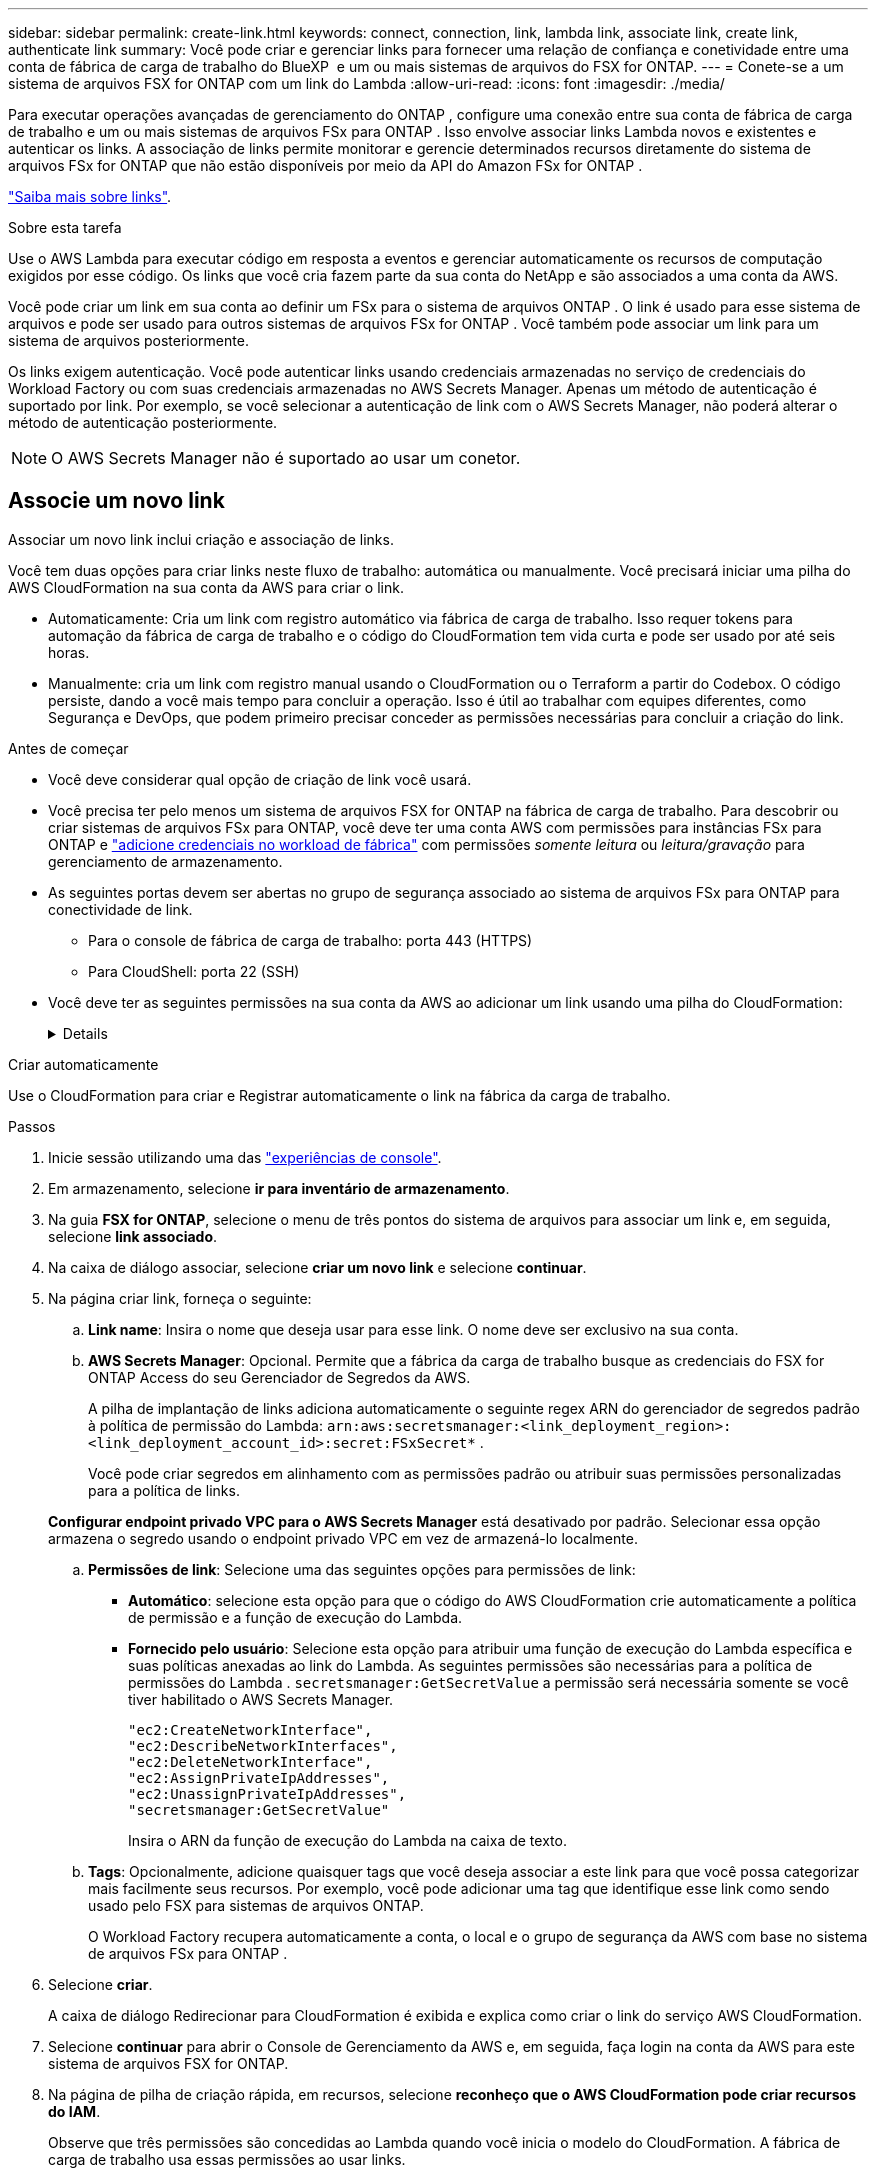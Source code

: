 ---
sidebar: sidebar 
permalink: create-link.html 
keywords: connect, connection, link, lambda link, associate link, create link, authenticate link 
summary: Você pode criar e gerenciar links para fornecer uma relação de confiança e conetividade entre uma conta de fábrica de carga de trabalho do BlueXP  e um ou mais sistemas de arquivos do FSX for ONTAP. 
---
= Conete-se a um sistema de arquivos FSX for ONTAP com um link do Lambda
:allow-uri-read: 
:icons: font
:imagesdir: ./media/


[role="lead"]
Para executar operações avançadas de gerenciamento do ONTAP , configure uma conexão entre sua conta de fábrica de carga de trabalho e um ou mais sistemas de arquivos FSx para ONTAP .  Isso envolve associar links Lambda novos e existentes e autenticar os links.  A associação de links permite monitorar e gerencie determinados recursos diretamente do sistema de arquivos FSx for ONTAP que não estão disponíveis por meio da API do Amazon FSx for ONTAP .

link:links-overview.html["Saiba mais sobre links"].

.Sobre esta tarefa
Use o AWS Lambda para executar código em resposta a eventos e gerenciar automaticamente os recursos de computação exigidos por esse código. Os links que você cria fazem parte da sua conta do NetApp e são associados a uma conta da AWS.

Você pode criar um link em sua conta ao definir um FSx para o sistema de arquivos ONTAP .  O link é usado para esse sistema de arquivos e pode ser usado para outros sistemas de arquivos FSx for ONTAP .  Você também pode associar um link para um sistema de arquivos posteriormente.

Os links exigem autenticação.  Você pode autenticar links usando credenciais armazenadas no serviço de credenciais do Workload Factory ou com suas credenciais armazenadas no AWS Secrets Manager.  Apenas um método de autenticação é suportado por link.  Por exemplo, se você selecionar a autenticação de link com o AWS Secrets Manager, não poderá alterar o método de autenticação posteriormente.


NOTE: O AWS Secrets Manager não é suportado ao usar um conetor.



== Associe um novo link

Associar um novo link inclui criação e associação de links.

Você tem duas opções para criar links neste fluxo de trabalho: automática ou manualmente. Você precisará iniciar uma pilha do AWS CloudFormation na sua conta da AWS para criar o link.

* Automaticamente: Cria um link com registro automático via fábrica de carga de trabalho.  Isso requer tokens para automação da fábrica de carga de trabalho e o código do CloudFormation tem vida curta e pode ser usado por até seis horas.
* Manualmente: cria um link com registro manual usando o CloudFormation ou o Terraform a partir do Codebox.  O código persiste, dando a você mais tempo para concluir a operação.  Isso é útil ao trabalhar com equipes diferentes, como Segurança e DevOps, que podem primeiro precisar conceder as permissões necessárias para concluir a criação do link.


.Antes de começar
* Você deve considerar qual opção de criação de link você usará.
* Você precisa ter pelo menos um sistema de arquivos FSX for ONTAP na fábrica de carga de trabalho. Para descobrir ou criar sistemas de arquivos FSx para ONTAP, você deve ter uma conta AWS com permissões para instâncias FSx para ONTAP e link:https://docs.netapp.com/us-en/workload-setup-admin/add-credentials.html#overview["adicione credenciais no workload de fábrica"^] com permissões _somente leitura_ ou _leitura/gravação_ para gerenciamento de armazenamento.
* As seguintes portas devem ser abertas no grupo de segurança associado ao sistema de arquivos FSx para ONTAP para conectividade de link.
+
** Para o console de fábrica de carga de trabalho: porta 443 (HTTPS)
** Para CloudShell: porta 22 (SSH)


* Você deve ter as seguintes permissões na sua conta da AWS ao adicionar um link usando uma pilha do CloudFormation:
+
[%collapsible]
====
[source, json]
----
"cloudformation:GetTemplateSummary",
"cloudformation:CreateStack",
"cloudformation:DeleteStack",
"cloudformation:DescribeStacks",
"cloudformation:ListStacks",
"cloudformation:DescribeStackEvents",
"cloudformation:ListStackResources",
"ec2:DescribeSubnets",
"ec2:DescribeSecurityGroups",
"ec2:DescribeVpcs",
"iam:ListRoles",
"iam:GetRolePolicy",
"iam:GetRole",
"iam:DeleteRolePolicy",
"iam:CreateRole",
"iam:DetachRolePolicy",
"iam:PassRole",
"iam:PutRolePolicy",
"iam:DeleteRole",
"iam:AttachRolePolicy",
"lambda:AddPermission",
"lambda:RemovePermission",
"lambda:InvokeFunction",
"lambda:GetFunction",
"lambda:CreateFunction",
"lambda:DeleteFunction",
"lambda:TagResource",
"codestar-connections:GetSyncConfiguration",
"ecr:BatchGetImage",
"ecr:GetDownloadUrlForLayer"
----
====


[role="tabbed-block"]
====
.Criar automaticamente
--
Use o CloudFormation para criar e Registrar automaticamente o link na fábrica da carga de trabalho.

.Passos
. Inicie sessão utilizando uma das link:https://docs.netapp.com/us-en/workload-setup-admin/console-experiences.html["experiências de console"^].
. Em armazenamento, selecione *ir para inventário de armazenamento*.
. Na guia *FSX for ONTAP*, selecione o menu de três pontos do sistema de arquivos para associar um link e, em seguida, selecione *link associado*.
. Na caixa de diálogo associar, selecione *criar um novo link* e selecione *continuar*.
. Na página criar link, forneça o seguinte:
+
.. *Link name*: Insira o nome que deseja usar para esse link. O nome deve ser exclusivo na sua conta.
.. *AWS Secrets Manager*: Opcional. Permite que a fábrica da carga de trabalho busque as credenciais do FSX for ONTAP Access do seu Gerenciador de Segredos da AWS.
+
A pilha de implantação de links adiciona automaticamente o seguinte regex ARN do gerenciador de segredos padrão à política de permissão do Lambda: `arn:aws:secretsmanager:<link_deployment_region>:<link_deployment_account_id>:secret:FSxSecret*` .

+
Você pode criar segredos em alinhamento com as permissões padrão ou atribuir suas permissões personalizadas para a política de links.

+
*Configurar endpoint privado VPC para o AWS Secrets Manager* está desativado por padrão. Selecionar essa opção armazena o segredo usando o endpoint privado VPC em vez de armazená-lo localmente.

.. *Permissões de link*: Selecione uma das seguintes opções para permissões de link:
+
*** *Automático*: selecione esta opção para que o código do AWS CloudFormation crie automaticamente a política de permissão e a função de execução do Lambda.
*** *Fornecido pelo usuário*: Selecione esta opção para atribuir uma função de execução do Lambda específica e suas políticas anexadas ao link do Lambda. As seguintes permissões são necessárias para a política de permissões do Lambda .  `secretsmanager:GetSecretValue` a permissão será necessária somente se você tiver habilitado o AWS Secrets Manager.
+
[source, json]
----
"ec2:CreateNetworkInterface",
"ec2:DescribeNetworkInterfaces",
"ec2:DeleteNetworkInterface",
"ec2:AssignPrivateIpAddresses",
"ec2:UnassignPrivateIpAddresses",
"secretsmanager:GetSecretValue"
----
+
Insira o ARN da função de execução do Lambda na caixa de texto.



.. *Tags*: Opcionalmente, adicione quaisquer tags que você deseja associar a este link para que você possa categorizar mais facilmente seus recursos. Por exemplo, você pode adicionar uma tag que identifique esse link como sendo usado pelo FSX para sistemas de arquivos ONTAP.
+
O Workload Factory recupera automaticamente a conta, o local e o grupo de segurança da AWS com base no sistema de arquivos FSx para ONTAP .



. Selecione *criar*.
+
A caixa de diálogo Redirecionar para CloudFormation é exibida e explica como criar o link do serviço AWS CloudFormation.

. Selecione *continuar* para abrir o Console de Gerenciamento da AWS e, em seguida, faça login na conta da AWS para este sistema de arquivos FSX for ONTAP.
. Na página de pilha de criação rápida, em recursos, selecione *reconheço que o AWS CloudFormation pode criar recursos do IAM*.
+
Observe que três permissões são concedidas ao Lambda quando você inicia o modelo do CloudFormation. A fábrica de carga de trabalho usa essas permissões ao usar links.

+
[source, json]
----
"lambda:InvokeFunction",
"lambda:GetFunction",
"lambda:UpdateFunctionCode"
----
. Selecione *criar pilha* e selecione *continuar*.
+
Você pode monitorar o status da criação do link na página Eventos.  Isso não deve levar mais de 5 minutos.

. Retorne à interface de fábrica da carga de trabalho e você verá que o link está associado ao sistema de arquivos FSX for ONTAP.


--
.Criar manualmente
--
Você pode criar um link usando duas ferramentas de Infraestrutura como Código (IaC) do Codebox: CloudFormation ou Terraform.  Com esta opção, você extrai o ARN do link do AWS CloudFormation e o informa aqui.  A fábrica de carga de trabalho registra manualmente o link para você.

.Passos
. Inicie sessão utilizando uma das link:https://docs.netapp.com/us-en/workload-setup-admin/console-experiences.html["experiências de console"^].
. Em armazenamento, selecione *ir para inventário de armazenamento*.
. Na guia *FSX for ONTAP*, selecione o menu de três pontos do sistema de arquivos para associar um link e, em seguida, selecione *link associado*.
. Na caixa de diálogo associar, selecione *criar um novo link* e selecione *continuar*.
. Na página Criar link, selecione CloudFormation ou Terraform na Caixa de código e forneça o seguinte:
+
.. *Link name*: Insira o nome que deseja usar para esse link. O nome deve ser exclusivo na sua conta.
.. *AWS Secrets Manager*: Opcional. Permite que a fábrica da carga de trabalho busque as credenciais do FSX for ONTAP Access do seu Gerenciador de Segredos da AWS.
+
A pilha de implantação de links adiciona automaticamente o seguinte regex ARN do gerenciador de segredos padrão à política de permissão do Lambda: `arn:aws:secretsmanager:<link_deployment_region>:<link_deployment_account_id>:secret:FSxSecret*` .

+
Você pode criar segredos em alinhamento com as permissões padrão ou atribuir suas permissões personalizadas para a política de links.

+
*Configurar endpoint privado VPC para o AWS Secrets Manager* está desativado por padrão. Selecionar essa opção armazena o segredo usando o endpoint privado VPC em vez de armazená-lo localmente.

.. *Permissões de link*: Selecione uma das seguintes opções para permissões de link:
+
*** *Automático*: selecione esta opção para que o código do AWS CloudFormation crie automaticamente a política de permissão e a função de execução do Lambda.
*** *Fornecido pelo usuário*: Selecione esta opção para atribuir uma função de execução do Lambda específica e suas políticas anexadas ao link do Lambda. As seguintes permissões são necessárias para a política de permissões do Lambda .  `secretsmanager:GetSecretValue` a permissão será necessária somente se você tiver habilitado o AWS Secrets Manager.
+
[source, json]
----
"ec2:CreateNetworkInterface",
"ec2:DescribeNetworkInterfaces",
"ec2:DeleteNetworkInterface",
"ec2:AssignPrivateIpAddresses",
"ec2:UnassignPrivateIpAddresses"
"secretsmanager:GetSecretValue"
----
+
Insira o ARN da função de execução do Lambda na caixa de texto.



.. *Tags*: Opcionalmente, adicione quaisquer tags que você deseja associar a este link para que você possa categorizar mais facilmente seus recursos. Por exemplo, você pode adicionar uma tag que identifique esse link como sendo usado pelo FSX para sistemas de arquivos ONTAP.
.. *Registro de link*: Selecione CloudFormation ou Terraform para obter instruções sobre como registrar o link e siga as instruções.
+
Observe que três permissões são concedidas ao Lambda quando você inicia o modelo do CloudFormation. A fábrica de carga de trabalho usa essas permissões ao usar links.

+
[source, json]
----
"lambda:InvokeFunction",
"lambda:GetFunction",
"lambda:UpdateFunctionCode"
----
+
Depois de criar a pilha com êxito, cole o ARN do Lambda na caixa de texto.

.. O Workload Factory recupera automaticamente a conta, o local e o grupo de segurança da AWS com base no sistema de arquivos FSx para ONTAP .


. Selecione *criar*.
+
Você pode monitorar o status da criação do link na página Eventos.  Isso não deve levar mais de 5 minutos.

. Retorne à interface de fábrica da carga de trabalho e você verá que o link está associado ao sistema de arquivos FSX for ONTAP.


--
====
.Resultado
A fábrica de carga de trabalho associa o link ao sistema de arquivos FSx para ONTAP .  Você pode executar operações ONTAP avançadas.



== Associe um link existente com um sistema de arquivos FSX for ONTAP

Depois de criar um link, associe-o a um ou mais sistema de arquivos FSX for ONTAP.

.Passos
. Inicie sessão utilizando uma das link:https://docs.netapp.com/us-en/workload-setup-admin/console-experiences.html["experiências de console"^].
. Em armazenamento, selecione *ir para inventário de armazenamento*.
. Na guia *FSX for ONTAP*, selecione o menu de três pontos do sistema de arquivos para associar um link e, em seguida, selecione *link associado*.
. Na página associar link, selecione *associar um link existente*, selecione o link e selecione *continuar*.
. Selecione o modo de autenticação.
+
** Fábrica da carga de trabalho: Introduza a palavra-passe duas vezes.
** AWS Secrets Manager: Insira o ARN secreto.
+
Certifique-se de que o ARN secreto contém os seguintes pares de chaves válidos, embora o _filesystemID_ seja opcional.

+
*** filesystemID = FSx_filesystem_id (opcional)
*** usuário = FSx_user
*** palavra-passe: user_password
+

NOTE: A autenticação com o AWS Secrets Manager requer um usuário, o _FSx_user_ fornecido por você ou outro usuário criado no sistema de arquivos FSx para ONTAP .  O usuário padrão é `fsxadmin` se você não fornecer um usuário.





. Selecione *aplicar*.


.Resultado
O link está associado ao sistema de arquivos FSX for ONTAP. Você pode executar operações ONTAP avançadas.



== Solucionar problemas com a autenticação de link do AWS Secrets Manager

Problema:: O link não possui permissões para recuperar o segredo.
+
--
*Resolução*: Adicione permissões após o link estar ativo. Faça login no console da AWS, localize o link do Lambda e edite a política de permissão anexada.

--
Problema:: O segredo não é encontrado.
+
--
*Resolução*: Forneça o ARN secreto correto.

--
Problema:: O segredo não está no formato certo.
+
--
*Resolução*: Vá para o AWS Secrets Manager e edite o formato.

O segredo deve conter os seguintes pares de chaves válidos:

* O sistema de arquivos FSX_filesystem_id
* nome de usuário = FSx_user
* palavra-passe: user_password


--
Problema:: O segredo não contém credenciais ONTAP válidas para autenticação do sistema de arquivos.
+
--
* Resolução*: Forneça credenciais que podem autenticar o FSX para sistemas de arquivos ONTAP no AWS Secrets Manager.

--

